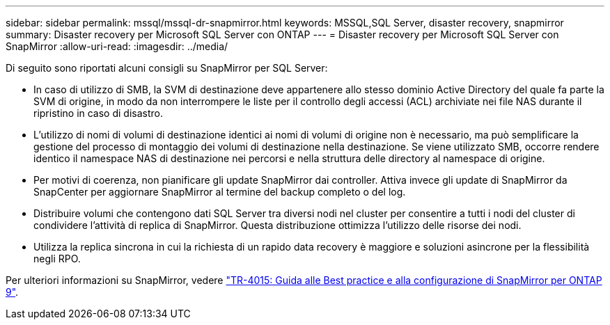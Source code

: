 ---
sidebar: sidebar 
permalink: mssql/mssql-dr-snapmirror.html 
keywords: MSSQL,SQL Server, disaster recovery, snapmirror 
summary: Disaster recovery per Microsoft SQL Server con ONTAP 
---
= Disaster recovery per Microsoft SQL Server con SnapMirror
:allow-uri-read: 
:imagesdir: ../media/


[role="lead"]
Di seguito sono riportati alcuni consigli su SnapMirror per SQL Server:

* In caso di utilizzo di SMB, la SVM di destinazione deve appartenere allo stesso dominio Active Directory del quale fa parte la SVM di origine, in modo da non interrompere le liste per il controllo degli accessi (ACL) archiviate nei file NAS durante il ripristino in caso di disastro.
* L'utilizzo di nomi di volumi di destinazione identici ai nomi di volumi di origine non è necessario, ma può semplificare la gestione del processo di montaggio dei volumi di destinazione nella destinazione. Se viene utilizzato SMB, occorre rendere identico il namespace NAS di destinazione nei percorsi e nella struttura delle directory al namespace di origine.
* Per motivi di coerenza, non pianificare gli update SnapMirror dai controller. Attiva invece gli update di SnapMirror da SnapCenter per aggiornare SnapMirror al termine del backup completo o del log.
* Distribuire volumi che contengono dati SQL Server tra diversi nodi nel cluster per consentire a tutti i nodi del cluster di condividere l'attività di replica di SnapMirror. Questa distribuzione ottimizza l'utilizzo delle risorse dei nodi.
* Utilizza la replica sincrona in cui la richiesta di un rapido data recovery è maggiore e soluzioni asincrone per la flessibilità negli RPO.


Per ulteriori informazioni su SnapMirror, vedere link:https://www.netapp.com/us/media/tr-4015.pdf["TR-4015: Guida alle Best practice e alla configurazione di SnapMirror per ONTAP 9"^].
